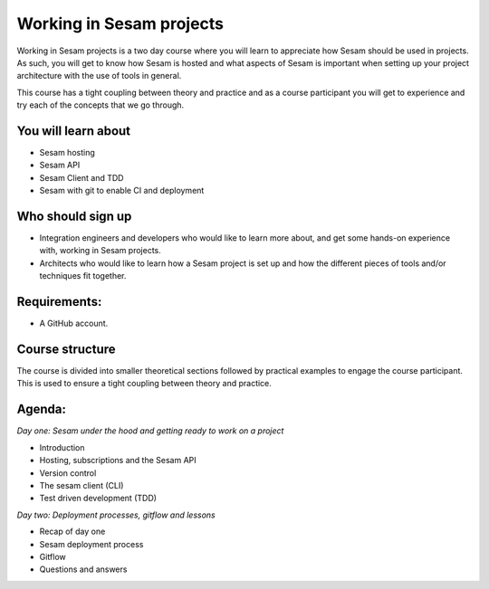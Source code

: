 =========================
Working in Sesam projects
=========================

Working in Sesam projects is a two day course where you will learn to appreciate how Sesam should be used in projects. As such, you will get to know how Sesam is hosted and what aspects of Sesam is important when setting up your project architecture with the use of tools in general. 

This course has a tight coupling between theory and practice and as a course participant you will get to experience and try each of the concepts that we go through.

You will learn about
--------------------
- Sesam hosting
- Sesam API
- Sesam Client and TDD
- Sesam with git to enable CI and deployment

Who should sign up
------------------
- Integration engineers and developers who would like to learn more about, and get some hands-on experience with, working in Sesam projects.
- Architects who would like to learn how a Sesam project is set up and how the different pieces of tools and/or techniques fit together.
 
Requirements:
-------------
- A GitHub account.

Course structure
----------------
The course is divided into smaller theoretical sections followed by practical examples to engage the course participant. This is used to ensure a tight coupling between theory and practice. 

Agenda:
-------
*Day one: Sesam under the hood and getting ready to work on a project*

- Introduction
- Hosting, subscriptions and the Sesam API
- Version control
- The sesam client (CLI)
- Test driven development (TDD)

*Day two: Deployment processes, gitflow and lessons*

- Recap of day one
- Sesam deployment process
- Gitflow
- Questions and answers
